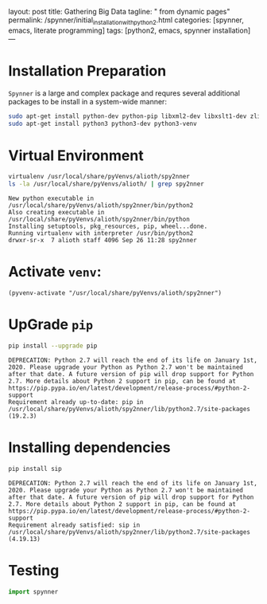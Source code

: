 layout: post
title: Gathering Big Data
tagline: " from dynamic pages"
permalink: /spynner/initial_installation_with_python2.html
categories: [spynner, emacs, literate programming]
tags: [python2, emacs, spynner installation]
---
#+END_HTML
#+STARTUP: showall
#+OPTIONS: tags:nil num:nil \n:nil @:t ::t |:t ^:{} _:{} *:t
* Installation Preparation
  ~Spynner~ is a large and complex package and requres several
  additional packages to be install in a system-wide manner:
  
    #+BEGIN_SRC sh :results output :eval never-export
    sudo apt-get install python-dev python-pip libxml2-dev libxslt1-dev zlib1g-dev libffi-dev libssl-dev
    sudo apt-get install python3 python3-dev python3-venv
    #+END_SRC

* Virtual Environment
    #+BEGIN_SRC sh :results output :eval never-export
    virtualenv /usr/local/share/pyVenvs/alioth/spy2nner
    ls -la /usr/local/share/pyVenvs/alioth/ | grep spy2nner
    #+END_SRC

    #+RESULTS:
    : New python executable in /usr/local/share/pyVenvs/alioth/spy2nner/bin/python2
    : Also creating executable in /usr/local/share/pyVenvs/alioth/spy2nner/bin/python
    : Installing setuptools, pkg_resources, pip, wheel...done.
    : Running virtualenv with interpreter /usr/bin/python2
    : drwxr-sr-x  7 alioth staff 4096 Sep 26 11:28 spy2nner

* Activate ~venv~:
    #+BEGIN_SRC elisp :eval never-export
    (pyvenv-activate "/usr/local/share/pyVenvs/alioth/spy2nner")
    #+END_SRC

    #+RESULTS:

* UpGrade ~pip~
    #+BEGIN_SRC sh :results output :eval never-export
    pip install --upgrade pip
    #+END_SRC

    #+RESULTS:
    : DEPRECATION: Python 2.7 will reach the end of its life on January 1st, 2020. Please upgrade your Python as Python 2.7 won't be maintained after that date. A future version of pip will drop support for Python 2.7. More details about Python 2 support in pip, can be found at https://pip.pypa.io/en/latest/development/release-process/#python-2-support
    : Requirement already up-to-date: pip in /usr/local/share/pyVenvs/alioth/spy2nner/lib/python2.7/site-packages (19.2.3)


* Installing dependencies
    #+BEGIN_SRC sh :results output :eval never-export
    pip install sip
    #+END_SRC

    #+RESULTS:
    : DEPRECATION: Python 2.7 will reach the end of its life on January 1st, 2020. Please upgrade your Python as Python 2.7 won't be maintained after that date. A future version of pip will drop support for Python 2.7. More details about Python 2 support in pip, can be found at https://pip.pypa.io/en/latest/development/release-process/#python-2-support
    : Requirement already satisfied: sip in /usr/local/share/pyVenvs/alioth/spy2nner/lib/python2.7/site-packages (4.19.13)

* Testing
    #+BEGIN_SRC python :results output :eval never-export
    import spynner
    #+END_SRC

    #+RESULTS:


